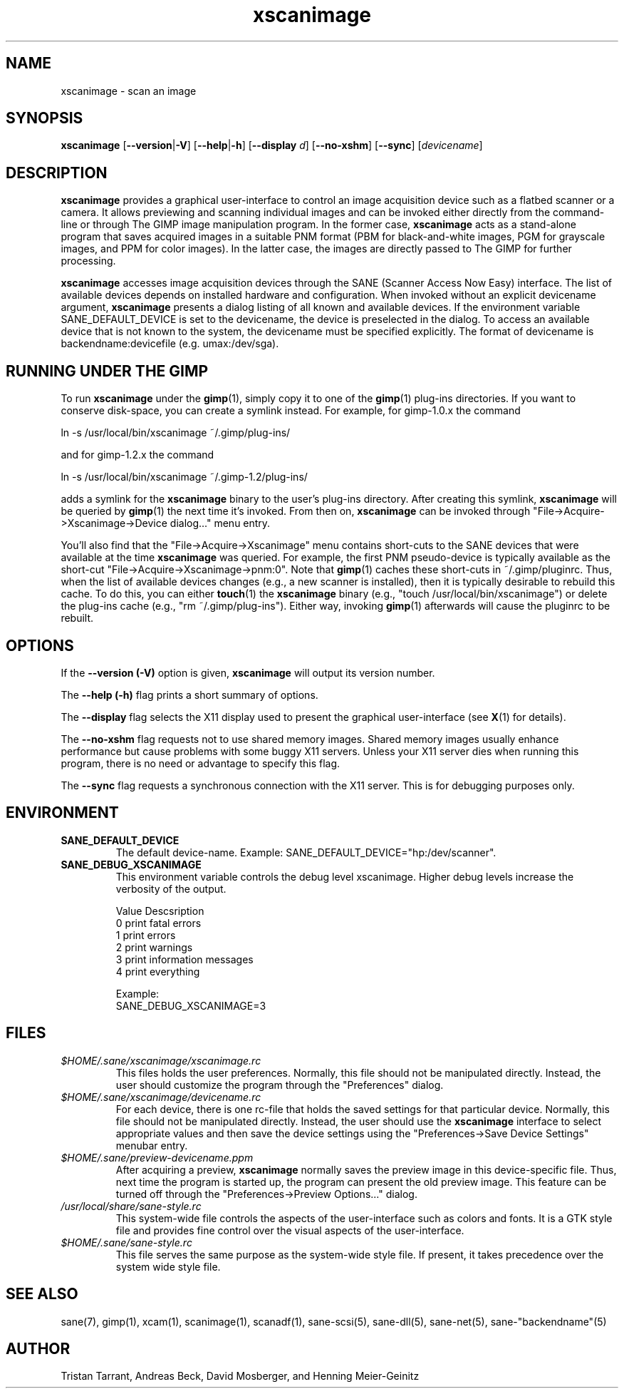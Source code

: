.TH xscanimage 1 "1 Feb 2003"
.IX xscanimage
.SH NAME
xscanimage \- scan an image
.SH SYNOPSIS
.B xscanimage
.RB [ --version | -V ]
.RB [ --help | -h ]
.RB [ --display
.IR d ]
.RB [ --no-xshm ]
.RB [ --sync ]
.RI [ devicename ]
.SH DESCRIPTION
.B xscanimage
provides a graphical user-interface to control an image
acquisition device such as a flatbed scanner or a camera.  It allows
previewing and scanning individual images and can be invoked either
directly from the command-line or through The GIMP image manipulation
program.  In the former case,
.B xscanimage
acts as a stand-alone program that saves acquired images in a suitable
PNM format (PBM for black-and-white images, PGM for grayscale images,
and PPM for color images).  In the latter case, the images are
directly passed to The GIMP for further processing.

.B xscanimage
accesses image acquisition devices through the SANE (Scanner Access
Now Easy) interface.  The list of available devices depends on
installed hardware and configuration.  When invoked without an
explicit devicename argument,
.B xscanimage
presents a dialog listing of all known and available devices. If the
environment variable SANE_DEFAULT_DEVICE is set to the devicename, the device
is preselected in the dialog. To access an available device that is not known
to the system, the devicename must be specified explicitly. The format of
devicename is backendname:devicefile (e.g. umax:/dev/sga).
.SH RUNNING UNDER THE GIMP
To run
.B xscanimage
under the
.BR gimp (1),
simply copy it to one of the
.BR gimp (1)
plug-ins directories.  If you want to conserve disk-space, you can
create a symlink instead.  For example, for gimp-1.0.x the command
.PP
ln \-s /usr/local/bin/xscanimage ~/.gimp/plug-ins/
.PP
and for gimp-1.2.x the command
.PP
ln \-s /usr/local/bin/xscanimage ~/.gimp-1.2/plug-ins/
.PP
adds a symlink for the
.B xscanimage
binary to the user's plug-ins directory.  After creating this symlink,
.B xscanimage
will be queried by
.BR gimp (1)
the next time it's invoked.  From then on,
.B xscanimage
can be invoked through "File->Acquire->Xscanimage->Device dialog..." menu entry.

You'll also find that the "File->Acquire->Xscanimage" menu contains short-cuts
to the SANE devices that were available at the time
.B xscanimage
was queried.  For example, the first PNM pseudo-device is typically
available as the short-cut "File->Acquire->Xscanimage->pnm:0".
Note that
.BR gimp (1)
caches these short-cuts in ~/.gimp/pluginrc.  Thus, when the list of
available devices changes (e.g., a new scanner is installed), then it
is typically desirable to rebuild this cache.  To do this, you can
either
.BR touch (1)
the
.B xscanimage
binary (e.g., "touch /usr/local/bin/xscanimage") or delete the plug-ins cache
(e.g., "rm ~/.gimp/plug-ins").  Either way, invoking
.BR gimp (1)
afterwards will cause the pluginrc to be rebuilt.
.SH OPTIONS
.PP
If the
.B --version (-V)
option is given, 
.B xscanimage
will output its version number.
.PP
The
.B --help (-h)
flag prints a short summary of options.
.PP
The
.B --display
flag selects the X11 display used to present the graphical user-interface
(see
.BR X (1)
for details).
.PP
The
.B --no-xshm
flag requests not to use shared memory images.  Shared memory images
usually enhance performance but cause problems with some buggy X11
servers.  Unless your X11 server dies when running this program, there
is no need or advantage to specify this flag.
.PP
The
.B --sync
flag requests a synchronous connection with the X11 server.  This is for
debugging purposes only.
.SH ENVIRONMENT
.TP
.B SANE_DEFAULT_DEVICE
The default device-name. Example: SANE_DEFAULT_DEVICE="hp:/dev/scanner". 
.TP
.B SANE_DEBUG_XSCANIMAGE
This environment variable controls the debug level xscanimage.  Higher
debug levels increase the verbosity of the output.

              Value  Descsription
              0      print fatal errors
              1      print errors
              2      print warnings
              3      print information messages
              4      print everything

              Example:
              SANE_DEBUG_XSCANIMAGE=3
.SH FILES
.TP
.I $HOME/.sane/xscanimage/xscanimage.rc
This files holds the user preferences.  Normally, this file should not
be manipulated directly.  Instead, the user should customize the
program through the "Preferences" dialog.
.TP
.I $HOME/.sane/xscanimage/devicename.rc
For each device, there is one rc-file that holds the saved settings
for that particular device.  Normally, this file should not be
manipulated directly.  Instead, the user should use the
.B xscanimage
interface to select appropriate values and then save the device
settings using the "Preferences->Save Device Settings" menubar entry.
.TP
.I $HOME/.sane/preview-devicename.ppm
After acquiring a preview,
.B xscanimage
normally saves the preview image in this device-specific file.  Thus,
next time the program is started up, the program can present the old
preview image.  This feature can be turned off through the
"Preferences->Preview Options..." dialog.
.TP
.I /usr/local/share/sane-style.rc
This system-wide file controls the aspects of the user-interface such
as colors and fonts.  It is a GTK style file and provides fine control
over the visual aspects of the user-interface.
.TP
.I $HOME/.sane/sane-style.rc
This file serves the same purpose as the system-wide style file.  If
present, it takes precedence over the system wide style file.
.SH "SEE ALSO"
sane(7), gimp(1), xcam(1), scanimage(1), scanadf(1), sane-scsi(5),
sane\-dll(5), sane\-net(5), sane\-"backendname"(5)
.SH AUTHOR
Tristan Tarrant, Andreas Beck, David Mosberger, and Henning Meier-Geinitz
